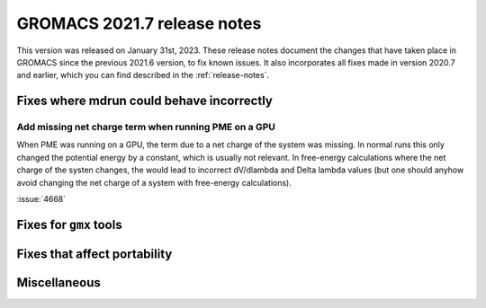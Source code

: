 GROMACS 2021.7 release notes
----------------------------

This version was released on January 31st, 2023. These release notes
document the changes that have taken place in GROMACS since the
previous 2021.6 version, to fix known issues. It also incorporates all
fixes made in version 2020.7 and earlier, which you can find described
in the :ref:`release-notes`.

.. Note to developers!
   Please use """"""" to underline the individual entries for fixed issues in the subfolders,
   otherwise the formatting on the webpage is messed up.
   Also, please use the syntax :issue:`number` to reference issues on GitLab, without
   a space between the colon and number!

Fixes where mdrun could behave incorrectly
^^^^^^^^^^^^^^^^^^^^^^^^^^^^^^^^^^^^^^^^^^^^^^^^

Add missing net charge term when running PME on a GPU
"""""""""""""""""""""""""""""""""""""""""""""""""""""

When PME was running on a GPU, the term due to a net charge of the system was missing.
In normal runs this only changed the potential energy by a constant, which is usually
not relevant. In free-energy calculations where the net charge of the systen changes,
the would lead to incorrect dV/dlambda and Delta lambda values (but one should anyhow
avoid changing the net charge of a system with free-energy calculations).

:issue:`4668`


Fixes for ``gmx`` tools
^^^^^^^^^^^^^^^^^^^^^^^

Fixes that affect portability
^^^^^^^^^^^^^^^^^^^^^^^^^^^^^

Miscellaneous
^^^^^^^^^^^^^

